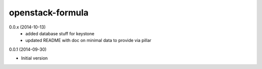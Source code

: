 openstack-formula
=================

0.0.x (2014-10-13)
    - added database stuff for keystone
    - updated README with doc on minimal data to provide via pillar

0.0.1 (2014-09-30)

- Initial version
